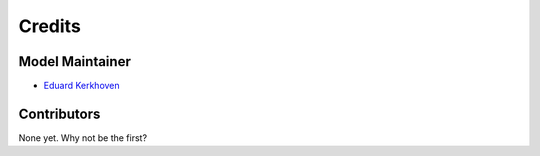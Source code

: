 =======
Credits
=======

Model Maintainer
----------------

* `Eduard Kerkhoven <eduardk@chalmers.se>`_

Contributors
------------

None yet. Why not be the first?
